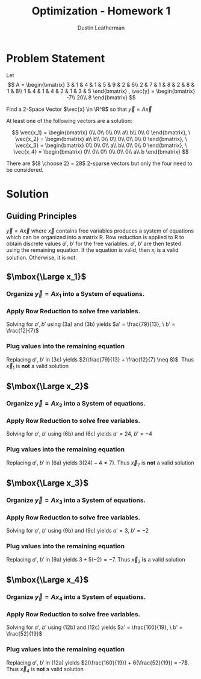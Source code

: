 #+TITLE:     Optimization - Homework 1
#+AUTHOR:    Dustin Leatherman

* Problem Statement

Let
$$
A = \begin{bmatrix} 3 & 1 & 4 & 1 & 5 & 9 & 2 & 6\\ 2 & 7 & 1 & 8 & 2 & 8 &
1 & 8\\ 1 & 4 & 1 & 4 & 2 & 1 & 3 & 5 \end{bmatrix} , \vec{y} = \begin{bmatrix}
-7\\ 20\\ 8
\end{bmatrix}
$$


Find a 2-Space Vector $\vec{x} \in \R^8$ so that $\vec{y} = A \vec x$

At least one of the following vectors are a solution:

$$
\vec{x_1} = \begin{bmatrix}
0\\ 0\\ 0\\ 0\\ a\\ b\\ 0\\ 0
\end{bmatrix}, \ \vec{x_2} = \begin{bmatrix}
a\\ b\\ 0\\ 0\\ 0\\ 0\\ 0\\ 0
\end{bmatrix}, \ \vec{x_3} = \begin{bmatrix}
0\\ 0\\ 0\\ a\\ b\\ 0\\ 0\\ 0
\end{bmatrix}, \ \vec{x_4} = \begin{bmatrix}
0\\ 0\\ 0\\ 0\\ 0\\ 0\\ a\\ b
\end{bmatrix}
$$

There are ${8 \choose 2} = 28$ 2-sparse vectors but only the four need to be considered.

* Solution

** Guiding Principles
$\vec y = A \vec x$ where $\vec x$ contains free variables produces a system of
equations which can be organized into a matrix R. Row reduction is applied to
R to obtain discrete values $a', \ b'$ for the free variables. $a', \ b'$ are
then tested using the remaining equation. If the equation is valid, then $x_i$ is a valid solution. Otherwise,
it is not.

** $\mbox{\Large x_1}$
*** Organize $\vec y = A x_1$ into a System of equations.
\begin{equation}
\begin{split}
\vec y = A x_1 & \\
\to & \begin{bmatrix} -7\\ 20\\ 8 \end{bmatrix} = \begin{bmatrix} 3 & 1 & 4 & 1 & 5 & 9 & 2 & 6\\ 2 & 7 & 1 & 8 & 2 & 8 &
1 & 8\\ 1 & 4 & 1 & 4 & 2 & 1 & 3 & 5 \end{bmatrix} \begin{bmatrix}
0\\ 0\\ 0\\ 0\\ a\\ b\\ 0\\ 0
\end{bmatrix}\\
\to & \begin{bmatrix}
-7\\ 20\\ 8
\end{bmatrix} = \begin{bmatrix}
5a + 9b\\
2a + 8b\\
2a + b
\end{bmatrix}\\
\to & \begin{bmatrix}
5 & 9 & -7\\
2 & 8 & 20\\
2 & 1 & 8
\end{bmatrix} \begin{bmatrix}
a\\ b\\ 1
\end{bmatrix}
\end{split}
\end{equation}

*** Apply Row Reduction to solve free variables.

\begin{equation}
\begin{split}
\begin{bmatrix}
5 & 9 & -7\\
2 & 8 & 20\\
2 & 1 & 8
\end{bmatrix} \underset{-r_3 + r_2}{\to}
\begin{bmatrix}
5 & 9 & -7\\
0 & 7 & 12\\
2 & 1 & 8
\end{bmatrix} \underset{-9r_3 + r_1}{\to}
\begin{bmatrix}
-13 & 0 & -79\\
0 & 7 & 12\\
2 & 1 & 8
\end{bmatrix}
\end{split}
\end{equation}


\begin{subequations}
\label{eq:Dustin}
\begin{equation}
-13a + 0 = & -79\\
\end{equation}
\begin{equation}
7b + 0 = & 12\\
\end{equation}
\begin{equation}
2a + b = & 8
\end{equation}
\end{subequations}

Solving for $a',b'$ using (3a) and (3b) yields $a' = \frac{79}{13}, \ b' =
\frac{12}{7}$

*** Plug values into the remaining equation

   Replacing $a', \ b'$ in (3c) yields $2(\frac{79}{13} + \frac{12}{7} \neq 8)$.
   Thus $\vec x_1$ is *not* a valid solution

** $\mbox{\Large x_2}$
*** Organize $\vec y = A x_2$ into a System of equations.
\begin{equation}
\begin{split}
\vec y = A x_2 & \\
\to & \begin{bmatrix} -7\\ 20\\ 8 \end{bmatrix} = \begin{bmatrix} 3 & 1 & 4 & 1 & 5 & 9 & 2 & 6\\ 2 & 7 & 1 & 8 & 2 & 8 &
1 & 8\\ 1 & 4 & 1 & 4 & 2 & 1 & 3 & 5 \end{bmatrix} \begin{bmatrix}
a\\ b\\ 0\\ 0\\ 0\\ 0\\ 0\\ 0
\end{bmatrix}\\
\to & \begin{bmatrix}
-7\\ 20\\ 8
\end{bmatrix} = \begin{bmatrix}
3a + b\\
2a + 7b\\
a + 4b
\end{bmatrix}\\
\to & \begin{bmatrix}
3 & 1 & -7\\
2 & 7 & 20\\
1 & 4 & 8
\end{bmatrix} \begin{bmatrix}
a\\ b\\ 1
\end{bmatrix}
\end{split}
\end{equation}

*** Apply Row Reduction to solve free variables.

\begin{equation}
\begin{split}
\begin{bmatrix}
3 & 1 & -7\\
2 & 7 & 20\\
1 & 4 & 8
\end{bmatrix} \underset{-2r_3 + r_2}{\to}
\begin{bmatrix}
3 & 1 & -7\\
0 & -1 & 4\\
1 & 4 & 8
\end{bmatrix} \underset{-4r_2 + r_3}{\to}
\begin{bmatrix}
3 & 1 & -7\\
0 & -1 & 4\\
1 & 0 & 24
\end{bmatrix}
\end{split}
\end{equation}


\begin{subequations}
\label{eq:Dustin}
\begin{equation}
3a + b = & -7\\
\end{equation}
\begin{equation}
0 + -b = & 4\\
\end{equation}
\begin{equation}
a + 0 = & 24
\end{equation}
\end{subequations}

Solving for $a', \ b'$ using (6b) and (6c) yields $a' = 24, \ b' = -4$

*** Plug values into the remaining equation

   Replacing $a', \ b'$ in (6a) yields $3(24) - 4 \neq 7)$.
   Thus $\vec x_2$ is *not* a valid solution
** $\mbox{\Large x_3}$

*** Organize $\vec y = A x_3$ into a System of equations.
\begin{equation}
\begin{split}
\vec y = A x_3 & \\
\to & \begin{bmatrix} -7\\ 20\\ 8 \end{bmatrix} = \begin{bmatrix} 3 & 1 & 4 & 1 & 5 & 9 & 2 & 6\\ 2 & 7 & 1 & 8 & 2 & 8 &
1 & 8\\ 1 & 4 & 1 & 4 & 2 & 1 & 3 & 5 \end{bmatrix} \begin{bmatrix}
0\\ 0\\ 0\\ a\\ b\\ 0\\ 0\\ 0
\end{bmatrix}\\
\to & \begin{bmatrix}
-7\\ 20\\ 8
\end{bmatrix} = \begin{bmatrix}
a + 5b\\
8a + 2b\\
4a + 2b
\end{bmatrix}\\
\to & \begin{bmatrix}
1 & 5 & -7\\
8 & 2 & 20\\
4 & 2 & 8
\end{bmatrix} \begin{bmatrix}
a\\ b\\ 1
\end{bmatrix}
\end{split}
\end{equation}

*** Apply Row Reduction to solve free variables.

\begin{equation}
\begin{split}
\begin{bmatrix}
1 & 5 & -7\\
8 & 2 & 20\\
4 & 2 & 8
\end{bmatrix} \underset{-2r_3 + r_2}{\to}
\begin{bmatrix}
1 & 5 & -7\\
0 & -2 & 4\\
4 & 2 & 8
\end{bmatrix} \underset{r_2 + r_3}{\to}
\begin{bmatrix}
1 & 5 & -7\\
0 & -2 & 4\\
4 & 0 & 12
\end{bmatrix} \underset{\frac{1}{4}r_3, -\frac{1}{2} r_2}{\to}
\begin{bmatrix}
1 & 5 & -7\\
0 & 1 & -2\\
1 & 0 & 3
\end{bmatrix}
\end{split}
\end{equation}


\begin{subequations}
\label{eq:Dustin}
\begin{equation}
a + 5b = & -7\\
\end{equation}
\begin{equation}
0 + b = & -2\\
\end{equation}
\begin{equation}
a + 0 = & 3
\end{equation}
\end{subequations}

Solving for $a', \ b'$ using (9b) and (9c) yields $a' = 3, \ b' = -2$

*** Plug values into the remaining equation

   Replacing $a', \ b'$ in (9a) yields $3 + 5(-2) = -7$.
   Thus $\vec x_3$ *is* a valid solution
** $\mbox{\Large x_4}$

*** Organize $\vec y = A x_4$ into a System of equations.
  
\begin{equation}
\begin{split}
\vec y = A x_4 & \\
\to & \begin{bmatrix} -7\\ 20\\ 8 \end{bmatrix} = \begin{bmatrix} 3 & 1 & 4 & 1 & 5 & 9 & 2 & 6\\ 2 & 7 & 1 & 8 & 2 & 8 &
1 & 8\\ 1 & 4 & 1 & 4 & 2 & 1 & 3 & 5 \end{bmatrix} \begin{bmatrix}
0\\ 0\\ 0\\ 0\\ 0\\ 0\\ a\\ b
\end{bmatrix}\\
\to & \begin{bmatrix}
-7\\ 20\\ 8
\end{bmatrix} = \begin{bmatrix}
2a + 6b\\
a + 8b\\
3a + 5b
\end{bmatrix}\\
\to & \begin{bmatrix}
2 & 6 & -7\\
1 & 8 & 20\\
3 & 5 & 8
\end{bmatrix} \begin{bmatrix}
a\\ b\\ 1
\end{bmatrix}
\end{split}
\end{equation}

*** Apply Row Reduction to solve free variables.

\begin{equation}
\begin{split}
\begin{bmatrix}
2 & 6 & -7\\
1 & 8 & 20\\
3 & 5 & 8
\end{bmatrix} \underset{-3r_2 + r_3}{\to}
\begin{bmatrix}
2 & 6 & -7\\
1 & 8 & 20\\
0 & -19 & -52
\end{bmatrix} \underset{- \frac{8}{19} r_3 + r_2}{\to}
\begin{bmatrix}
2 & 6 & -7\\
1 & 0 & \frac{160}{19}\\
0 & -19 & -52
\end{bmatrix}
\end{split}
\end{equation}


\begin{subequations}
\label{eq:Dustin}
\begin{equation}
2a + 6b = & -7\\
\end{equation}
\begin{equation}
a + 0 = & \frac{160}{19}\\
\end{equation}
\begin{equation}
0 - 19b = & -52
\end{equation}
\end{subequations}

Solving for $a', \ b'$ using (12b) and (12c) yields $a' = \frac{160}{19}, \ b' = \frac{52}{19}$

*** Plug values into the remaining equation

   Replacing $a', \ b'$ in (12a) yields $2(\frac{160}{19}) + 6(\frac{52}{19}) = -7$.
   Thus $\vec x_4$ is *not* a valid solution
